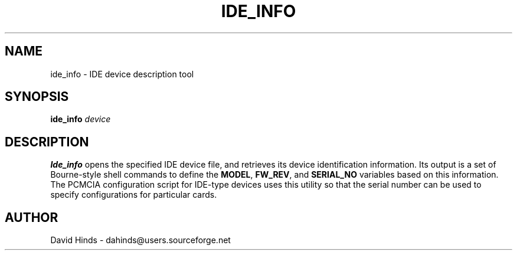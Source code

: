 .\" Copyright (C) 1998 David A. Hinds -- dahinds@users.sourceforge.net
.\" ide_info.8 1.6 2000/06/12 21:24:48
.\"
.TH IDE_INFO 8 "2000/06/12 21:24:48" "pcmcia-cs"
.SH NAME
ide_info \- IDE device description tool
.SH SYNOPSIS
.B ide_info
.I device
.SH DESCRIPTION
.B Ide_info
opens the specified IDE device file, and retrieves its device
identification information.  Its
output is a set of Bourne-style shell commands to define the
.BR MODEL ,
.BR FW_REV ,
and
.B SERIAL_NO
variables based on this information.  The PCMCIA configuration script
for IDE-type devices uses this utility so that the serial number can
be used to specify configurations for particular cards.
.SH AUTHOR
David Hinds \- dahinds@users.sourceforge.net
